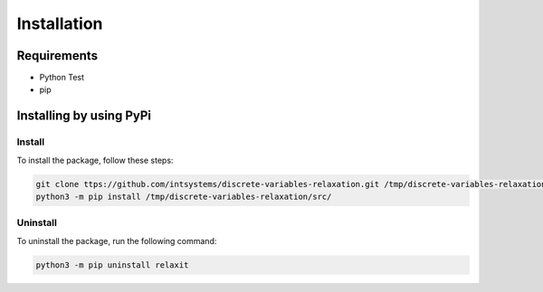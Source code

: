 ************
Installation
************

Requirements
============

- Python Test
- pip 

Installing by using PyPi
========================

Install
-------
To install the package, follow these steps:

.. code-block:: bash

	git clone ttps://github.com/intsystems/discrete-variables-relaxation.git /tmp/discrete-variables-relaxation
	python3 -m pip install /tmp/discrete-variables-relaxation/src/

Uninstall
---------
To uninstall the package, run the following command:

.. code-block:: bash

  python3 -m pip uninstall relaxit

